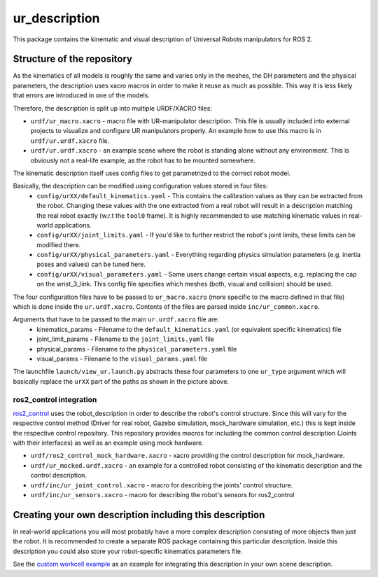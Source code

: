 ur_description
==============

This package contains the kinematic and visual description of Universal Robots manipulators for ROS
2.

Structure of the repository
---------------------------

As the kinematics of all models is roughly the same and varies only in the meshes, the DH
parameters and the physical parameters, the description uses xacro macros in order to make it reuse
as much as possible. This way it is less likely that errors are introduced in one of the models.

Therefore, the description is split up into multiple URDF/XACRO files:

- ``urdf/ur_macro.xacro`` - macro file with UR-manipulator description. This file is usually included into external projects to visualize and configure UR manipulators properly. An example how to use this macro is in ``urdf/ur.urdf.xacro`` file.
- ``urdf/ur.urdf.xacro`` - an example scene where the robot is standing alone without any
  environment. This is obviously not a real-life example, as the robot has to be mounted somewhere.

The kinematic description itself uses config files to get parametrized to the correct robot model.

.. image:: structure.svg
   :alt: Structure of the description's parametrization

Basically, the description can be modified using configuration values stored in four files:
 - ``config/urXX/default_kinematics.yaml`` - This contains the calibration values as they can be
   extracted from the robot. Changing these values with the one extracted from a real robot will
   result in a description matching the real robot exactly (w.r.t the ``tool0`` frame). It is highly
   recommended to use matching kinematic values in real-world applications.
 - ``config/urXX/joint_limits.yaml`` - If you'd like to further restrict the robot's joint limits,
   these limits can be modified there.
 - ``config/urXX/physical_parameters.yaml`` - Everything regarding physics simulation parameters
   (e.g. inertia poses and values) can be tuned here.
 - ``config/urXX/visual_parameters.yaml`` - Some users change certain visual aspects, e.g. replacing
   the cap on the wrist_3_link. This config file specifies which meshes (both, visual and collision)
   should be used.

The four configuration files have to be passed to ``ur_macro.xacro`` (more specific to the macro
defined in that file) which is done inside the ``ur.urdf.xacro``. Contents of the files are parsed
inside ``inc/ur_common.xacro``.

Arguments that have to be passed to the main ``ur.urdf.xacro`` file are:
 - kinematics_params - Filename to the ``default_kinematics.yaml`` (or equivalent specific kinematics) file
 - joint_limit_params - Filename to the ``joint_limits.yaml`` file
 - physical_params - Filename to the ``physical_parameters.yaml`` file
 - visual_params - Filename to the ``visual_params.yaml`` file

The launchfile ``launch/view_ur.launch.py`` abstracts these four parameters to one ``ur_type`` argument
which will basically replace the ``urXX`` part of the paths as shown in the picture above.

ros2_control integration
^^^^^^^^^^^^^^^^^^^^^^^^

`ros2_control <https://control.ros.org>`_ uses the robot_description in order to describe the
robot's control structure. Since this will vary for the respective control method (Driver for real
robot, Gazebo simulation, mock_hardware simulation, etc.) this is kept inside the respective control repository. This
repository provides macros for including the common control description (Joints with their
interfaces) as well as an example using mock hardware.

- ``urdf/ros2_control_mock_hardware.xacro`` - xacro providing the control description for
  mock_hardware.
- ``urdf/ur_mocked.urdf.xacro`` - an example for a controlled robot consisting of the kinematic
  description and the control description.
- ``urdf/inc/ur_joint_control.xacro`` - macro for describing the joints' control structure.
- ``urdf/inc/ur_sensors.xacro`` - macro for describing the robot's sensors for ros2_control

Creating your own description including this description
--------------------------------------------------------

In real-world applications you will most probably have a more complex description consisting of more objects than just the robot. It is recommended to create a separate ROS package containing this particular description. Inside this description you could also store your robot-specific kinematics parameters file.

See the `custom workcell example <https://github.com/UniversalRobots/Universal_Robots_ROS2_Tutorials/tree/main/my_robot_cell/my_robot_cell_description>`_ as an example for integrating this description in your own scene description.
